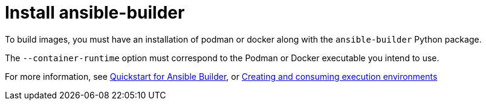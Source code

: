[id="red-controller-install-builder"]

= Install ansible-builder

To build images, you must have an installation of podman or docker along with the `ansible-builder` Python package. 

The `--container-runtime` option must correspond to the Podman or Docker executable you intend to use.

For more information, see link:https://ansible.readthedocs.io/projects/builder/en/latest/#quickstart-for-ansible-builder[Quickstart for Ansible Builder], or link:https://access.redhat.com/documentation/en-us/red_hat_ansible_automation_platform/2.4/html/creating_and_consuming_execution_environments/index[Creating and consuming execution environments]
